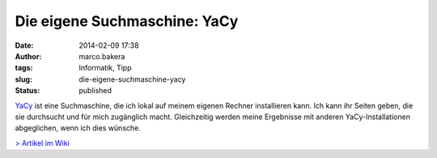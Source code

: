 Die eigene Suchmaschine: YaCy
#############################
:date: 2014-02-09 17:38
:author: marco.bakera
:tags: Informatik, Tipp
:slug: die-eigene-suchmaschine-yacy
:status: published

`YaCy <http://yacy.net/>`__ ist eine Suchmaschine, die ich lokal auf
meinem eigenen Rechner installieren kann. Ich kann ihr Seiten geben, die
sie durchsucht und für mich zugänglich macht. Gleichzeitig werden meine
Ergebnisse mit anderen YaCy-Installationen abgeglichen, wenn ich dies
wünsche.

`> Artikel im Wiki <http://bakera.de/dokuwiki/doku.php/schule/yacy>`__

